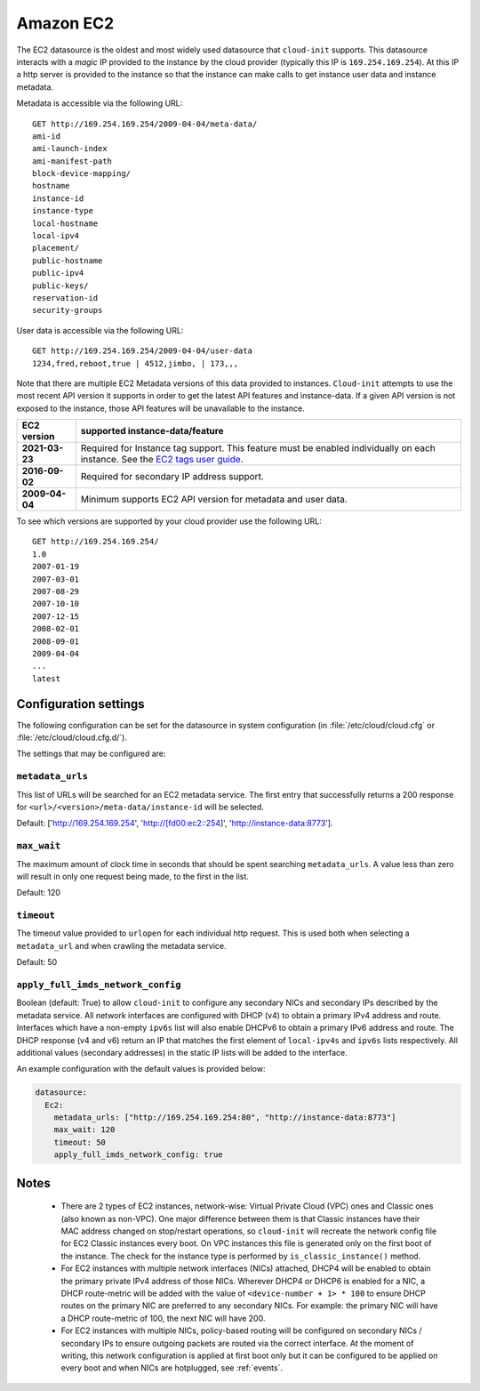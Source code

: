 .. _datasource_ec2:

Amazon EC2
**********

The EC2 datasource is the oldest and most widely used datasource that
``cloud-init`` supports. This datasource interacts with a *magic* IP provided
to the instance by the cloud provider (typically this IP is
``169.254.169.254``). At this IP a http server is provided to the
instance so that the instance can make calls to get instance user data and
instance metadata.

Metadata is accessible via the following URL: ::

    GET http://169.254.169.254/2009-04-04/meta-data/
    ami-id
    ami-launch-index
    ami-manifest-path
    block-device-mapping/
    hostname
    instance-id
    instance-type
    local-hostname
    local-ipv4
    placement/
    public-hostname
    public-ipv4
    public-keys/
    reservation-id
    security-groups

User data is accessible via the following URL: ::

    GET http://169.254.169.254/2009-04-04/user-data
    1234,fred,reboot,true | 4512,jimbo, | 173,,,

Note that there are multiple EC2 Metadata versions of this data provided
to instances. ``Cloud-init`` attempts to use the most recent API version it
supports in order to get the latest API features and instance-data. If a given
API version is not exposed to the instance, those API features will be
unavailable to the instance.

+----------------+----------------------------------------------------------+
+ EC2 version    | supported instance-data/feature                          |
+================+==========================================================+
+ **2021-03-23** | Required for Instance tag support. This feature must be  |
|                | enabled individually on each instance. See the           |
|                | `EC2 tags user guide`_.                                  |
+----------------+----------------------------------------------------------+
| **2016-09-02** | Required for secondary IP address support.               |
+----------------+----------------------------------------------------------+
| **2009-04-04** | Minimum supports EC2 API version for metadata and        |
|                | user data.                                               |
+----------------+----------------------------------------------------------+

To see which versions are supported by your cloud provider use the following
URL: ::

    GET http://169.254.169.254/
    1.0
    2007-01-19
    2007-03-01
    2007-08-29
    2007-10-10
    2007-12-15
    2008-02-01
    2008-09-01
    2009-04-04
    ...
    latest


Configuration settings
======================

The following configuration can be set for the datasource in system
configuration (in :file:`/etc/cloud/cloud.cfg` or
:file:`/etc/cloud/cloud.cfg.d/`).

The settings that may be configured are:

``metadata_urls``
-----------------

This list of URLs will be searched for an EC2 metadata service. The first
entry that successfully returns a 200 response for
``<url>/<version>/meta-data/instance-id`` will be selected.

Default: ['http://169.254.169.254', 'http://[fd00:ec2::254]',
'http://instance-data:8773'].

``max_wait``
------------

The maximum amount of clock time in seconds that should be spent searching
``metadata_urls``. A value less than zero will result in only one request
being made, to the first in the list.

Default: 120

``timeout``
-----------

The timeout value provided to ``urlopen`` for each individual http request.
This is used both when selecting a ``metadata_url`` and when crawling the
metadata service.

Default: 50

``apply_full_imds_network_config``
----------------------------------

Boolean (default: True) to allow ``cloud-init`` to configure any secondary
NICs and secondary IPs described by the metadata service. All network
interfaces are configured with DHCP (v4) to obtain a primary IPv4 address and
route. Interfaces which have a non-empty ``ipv6s`` list will also enable
DHCPv6 to obtain a primary IPv6 address and route. The DHCP response (v4 and
v6) return an IP that matches the first element of ``local-ipv4s`` and
``ipv6s`` lists respectively. All additional values (secondary addresses) in
the static IP lists will be added to the interface.

An example configuration with the default values is provided below:

.. code-block:: yaml

   datasource:
     Ec2:
       metadata_urls: ["http://169.254.169.254:80", "http://instance-data:8773"]
       max_wait: 120
       timeout: 50
       apply_full_imds_network_config: true

Notes
=====

 * There are 2 types of EC2 instances, network-wise: Virtual Private
   Cloud (VPC) ones and Classic ones (also known as non-VPC). One major
   difference between them is that Classic instances have their MAC address
   changed on stop/restart operations, so ``cloud-init`` will recreate the
   network config file for EC2 Classic instances every boot. On VPC instances
   this file is generated only on the first boot of the instance.
   The check for the instance type is performed by ``is_classic_instance()``
   method.

 * For EC2 instances with multiple network interfaces (NICs) attached, DHCP4
   will be enabled to obtain the primary private IPv4 address of those NICs.
   Wherever DHCP4 or DHCP6 is enabled for a NIC, a DHCP route-metric will be
   added with the value of ``<device-number + 1> * 100`` to ensure DHCP
   routes on the primary NIC are preferred to any secondary NICs.
   For example: the primary NIC will have a DHCP route-metric of 100,
   the next NIC will have 200.

 * For EC2 instances with multiple NICs, policy-based routing will be
   configured on secondary NICs / secondary IPs to ensure outgoing packets
   are routed via the correct interface.
   At the moment of writing, this network configuration is applied at first
   boot only but it can be configured to be applied on every boot and when
   NICs are hotplugged, see :ref:`events`.

.. _EC2 tags user guide: https://docs.aws.amazon.com/AWSEC2/latest/UserGuide/Using_Tags.html#work-with-tags-in-IMDS
